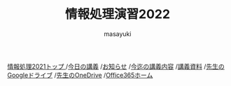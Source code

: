 #+title: 情報処理演習2022

[[http://masayuki054.hatenablog.com/entry/2021/04/11/150833?_ga=2.65235245.2009474851.1618057154-1469270814.1611790568][情報処理2021トップ ]]
/[[https://masayuki054.github.io/morioka_u_ict/][今日の講義]]
/[[https://masayuki054.github.io/morioka_u_ict/announce.html][お知らせ]]
/[[https://masayuki054.github.io/morioka_u_ict/lect.html][今迄の講義内容]]
/[[https://masayuki054.github.io/morioka_u_ict/reference.html][講義資料]]
/[[https://drive.google.com/drive/folders/164TCa1qgyWuqawCVlun6tChBW_w77r1Y?usp=sharing][先生のGoogleドライブ]]
/[[https://moriokauniv-my.sharepoint.com/personal/3000261_morioka-u_ac_jp/_layouts/15/onedrive.aspx?originalPath=aHR0cHM6Ly9tb3Jpb2thdW5pdi1teS5zaGFyZXBvaW50LmNvbS86ZjovZy9wZXJzb25hbC8zMDAwMjYxX21vcmlva2EtdV9hY19qcC9Fc1lQRnFuMUdvUkNwcGFKQXVnUEtFSUJETnB4T0YtdkdHcmp0WWdKNWptdG9RP3J0aW1lPTMyaUo3YlA4MkVn&id=%2Fpersonal%2F3000261%5Fmorioka%2Du%5Fac%5Fjp%2FDocuments%2Fmorioka%2Du%2F%E6%83%85%E5%A0%B1%E5%87%A6%E7%90%86%E6%BC%94%E7%BF%922021][先生のOneDrive]]
/[[https://www.office.com/][Office365ホーム]]

#+AUTHOR: masayuki
#+LANGUAGE: ja
#+EMAIL: msyk054@gmail.com


#+macro: lll [[file:./$1.org][$1]]の中の[[file:./$1.html#$3][$2]]の章
#+macro: ll [[file:./$1.org][$2]] 




